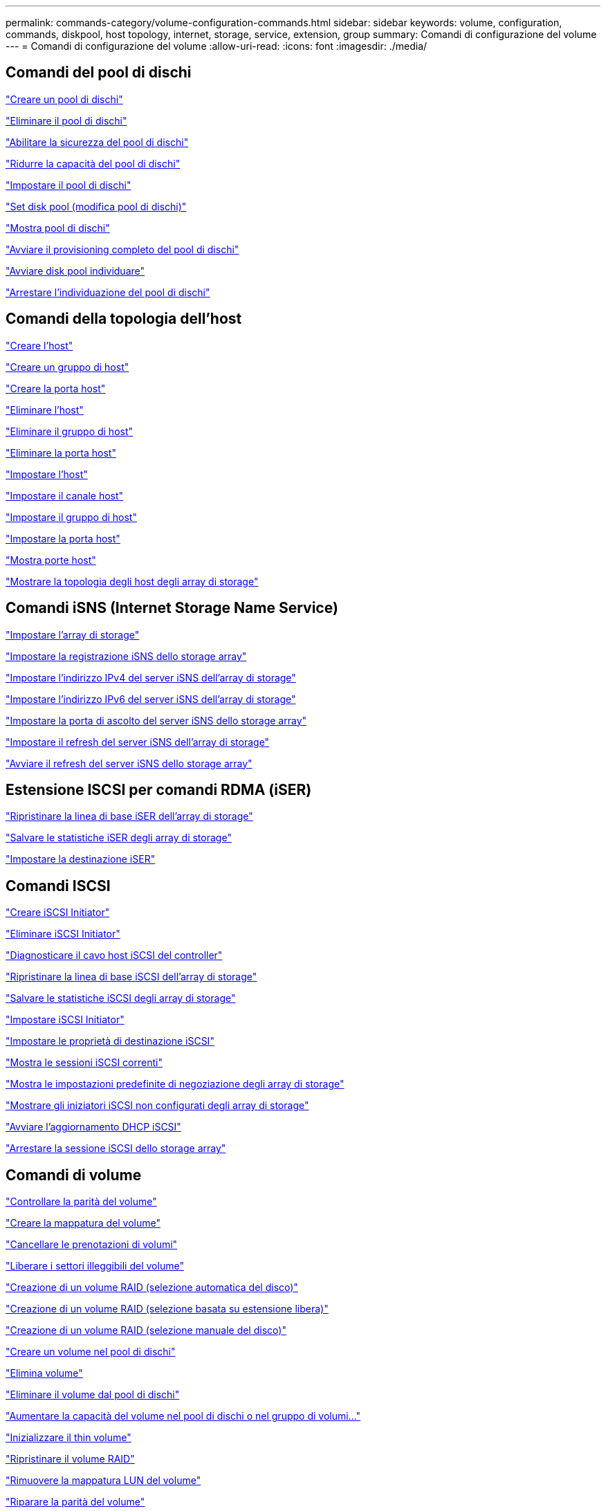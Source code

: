 ---
permalink: commands-category/volume-configuration-commands.html 
sidebar: sidebar 
keywords: volume, configuration, commands, diskpool, host topology, internet, storage, service, extension, group 
summary: Comandi di configurazione del volume 
---
= Comandi di configurazione del volume
:allow-uri-read: 
:icons: font
:imagesdir: ./media/




== Comandi del pool di dischi

link:../commands-a-z/create-diskpool.html["Creare un pool di dischi"]

link:../commands-a-z/delete-diskpool.html["Eliminare il pool di dischi"]

link:../commands-a-z/enable-diskpool-security.html["Abilitare la sicurezza del pool di dischi"]

link:../commands-a-z/reduce-disk-pool-capacity.html["Ridurre la capacità del pool di dischi"]

link:../commands-a-z/set-disk-pool.html["Impostare il pool di dischi"]

link:../commands-a-z/set-disk-pool-modify-disk-pool.html["Set disk pool (modifica pool di dischi)"]

link:../commands-a-z/show-diskpool.html["Mostra pool di dischi"]

link:../commands-a-z/start-diskpool-fullprovisioning.html["Avviare il provisioning completo del pool di dischi"]

link:../commands-a-z/start-diskpool-locate.html["Avviare disk pool individuare"]

link:../commands-a-z/stop-diskpool-locate.html["Arrestare l'individuazione del pool di dischi"]



== Comandi della topologia dell'host

link:../commands-a-z/create-host.html["Creare l'host"]

link:../commands-a-z/create-hostgroup.html["Creare un gruppo di host"]

link:../commands-a-z/create-hostport.html["Creare la porta host"]

link:../commands-a-z/delete-host.html["Eliminare l'host"]

link:../commands-a-z/delete-hostgroup.html["Eliminare il gruppo di host"]

link:../commands-a-z/delete-hostport.html["Eliminare la porta host"]

link:../commands-a-z/set-host.html["Impostare l'host"]

link:../commands-a-z/set-hostchannel.html["Impostare il canale host"]

link:../commands-a-z/set-hostgroup.html["Impostare il gruppo di host"]

link:../commands-a-z/set-hostport.html["Impostare la porta host"]

link:../commands-a-z/show-allhostports.html["Mostra porte host"]

link:../commands-a-z/show-storagearray-hosttopology.html["Mostrare la topologia degli host degli array di storage"]



== Comandi iSNS (Internet Storage Name Service)

link:../commands-a-z/set-storagearray.html["Impostare l'array di storage"]

link:../commands-a-z/set-storagearray-isnsregistration.html["Impostare la registrazione iSNS dello storage array"]

link:../commands-a-z/set-storagearray-isnsipv4configurationmethod.html["Impostare l'indirizzo IPv4 del server iSNS dell'array di storage"]

link:../commands-a-z/set-storagearray-isnsipv6address.html["Impostare l'indirizzo IPv6 del server iSNS dell'array di storage"]

link:../commands-a-z/set-storagearray-isnslisteningport.html["Impostare la porta di ascolto del server iSNS dello storage array"]

link:../commands-a-z/set-storagearray-isnsserverrefresh.html["Impostare il refresh del server iSNS dell'array di storage"]

link:../commands-a-z/start-storagearray-isnsserverrefresh.html["Avviare il refresh del server iSNS dello storage array"]



== Estensione ISCSI per comandi RDMA (iSER)

link:../commands-a-z/reset-storagearray-iserstatsbaseline.html["Ripristinare la linea di base iSER dell'array di storage"]

link:../commands-a-z/save-storagearray-iserstatistics.html["Salvare le statistiche iSER degli array di storage"]

link:../commands-a-z/set-isertarget.html["Impostare la destinazione iSER"]



== Comandi ISCSI

link:../commands-a-z/create-iscsiinitiator.html["Creare iSCSI Initiator"]

link:../commands-a-z/delete-iscsiinitiator.html["Eliminare iSCSI Initiator"]

link:../commands-a-z/diagnose-controller-iscsihostport.html["Diagnosticare il cavo host iSCSI del controller"]

link:../commands-a-z/reset-storagearray-iscsistatsbaseline.html["Ripristinare la linea di base iSCSI dell'array di storage"]

link:../commands-a-z/diagnose-controller-iscsihostport.html["Salvare le statistiche iSCSI degli array di storage"]

link:../commands-a-z/set-iscsiinitiator.html["Impostare iSCSI Initiator"]

link:../commands-a-z/set-iscsitarget.html["Impostare le proprietà di destinazione iSCSI"]

link:../commands-a-z/show-iscsisessions.html["Mostra le sessioni iSCSI correnti"]

link:../commands-a-z/show-storagearray-iscsinegotiationdefaults.html["Mostra le impostazioni predefinite di negoziazione degli array di storage"]

link:../commands-a-z/show-storagearray-unconfigurediscsiinitiators.html["Mostrare gli iniziatori iSCSI non configurati degli array di storage"]

link:../commands-a-z/start-controller-iscsihostport-dhcprefresh.html["Avviare l'aggiornamento DHCP iSCSI"]

link:../commands-a-z/stop-storagearray-iscsisession.html["Arrestare la sessione iSCSI dello storage array"]



== Comandi di volume

link:../commands-a-z/check-volume-parity.html["Controllare la parità del volume"]

link:../commands-a-z/create-mapping-volume.html["Creare la mappatura del volume"]

link:../commands-a-z/clear-volume-reservations.html["Cancellare le prenotazioni di volumi"]

link:../commands-a-z/clear-volume-unreadablesectors.html["Liberare i settori illeggibili del volume"]

link:../commands-a-z/create-raid-volume-automatic-drive-select.html["Creazione di un volume RAID (selezione automatica del disco)"]

link:../commands-a-z/create-raid-volume-free-extent-based-select.html["Creazione di un volume RAID (selezione basata su estensione libera)"]

link:../commands-a-z/create-raid-volume-manual-drive-select.html["Creazione di un volume RAID (selezione manuale del disco)"]

link:../commands-a-z/create-volume-diskpool.html["Creare un volume nel pool di dischi"]

link:../commands-a-z/delete-volume.html["Elimina volume"]

link:../commands-a-z/delete-volume-from-disk-pool.html["Eliminare il volume dal pool di dischi"]

link:../commands-a-z/start-increasevolumecapacity-volume.html["Aumentare la capacità del volume nel pool di dischi o nel gruppo di volumi..."]

link:../commands-a-z/start-volume-initialize.html["Inizializzare il thin volume"]

link:../commands-a-z/recover-volume.html["Ripristinare il volume RAID"]

link:../commands-a-z/remove-lunmapping.html["Rimuovere la mappatura LUN del volume"]

link:../commands-a-z/repair-volume-parity.html["Riparare la parità del volume"]

link:../commands-a-z/repair-data-parity.html["Riparare la parità dei dati"]

link:../commands-a-z/set-thin-volume-attributes.html["Impostare gli attributi dei volumi thin"]

link:../commands-a-z/set-volumes.html["Impostare gli attributi di un volume in un pool di dischi..."]

link:../commands-a-z/set-volume-group-attributes-for-volume-in-a-volume-group.html["Impostare gli attributi di un volume in un gruppo di volumi..."]

link:../commands-a-z/set-volume-logicalunitnumber.html["Consente di impostare la mappatura del volume"]

link:../commands-a-z/show-volume.html["Mostra volume sottile"]

link:../commands-a-z/show-volume-summary.html["Mostra volume"]

link:../commands-a-z/show-volume-actionprogress.html["Mostra l'avanzamento dell'azione del volume"]

link:../commands-a-z/show-volume-performancestats.html["Mostra le statistiche sulle performance dei volumi"]

link:../commands-a-z/show-volume-reservations.html["Mostra prenotazioni di volumi"]

link:../commands-a-z/start-volume-initialization.html["Avviare l'inizializzazione del volume"]



== Comandi del gruppo di volumi

link:../commands-a-z/create-volumegroup.html["Creare un gruppo di volumi"]

link:../commands-a-z/delete-volumegroup.html["Elimina gruppo di volumi"]

link:../commands-a-z/enable-volumegroup-security.html["Abilitare la protezione del gruppo di volumi"]

link:../commands-a-z/revive-volumegroup.html["Ripristinare il gruppo di volumi"]

link:../commands-a-z/set-volumegroup.html["Impostare il gruppo di volumi"]

link:../commands-a-z/set-volumegroup-forcedstate.html["Impostare lo stato forzato del gruppo di volumi"]

link:../commands-a-z/show-volumegroup.html["Mostra gruppo di volumi"]

link:../commands-a-z/show-volumegroup-exportdependencies.html["Mostra le dipendenze di esportazione dei gruppi di volumi"]

link:../commands-a-z/show-volumegroup-importdependencies.html["Mostra le dipendenze di importazione dei gruppi di volumi"]

link:../commands-a-z/start-volumegroup-defragment.html["Avviare la deframmentazione del gruppo di volumi"]

link:../commands-a-z/start-volumegroup-export.html["Avviare l'esportazione dei gruppi di volumi"]

link:../commands-a-z/start-volumegroup-fullprovisioning.html["Avviare il provisioning completo del gruppo di volumi"]

link:../get-started/learn-about-volume-group-migration.html["Informazioni sulla migrazione dei gruppi di volumi (solo CLI)"]

link:../commands-a-z/start-volumegroup-import.html["Avviare l'importazione dei gruppi di volumi"]

link:../commands-a-z/start-volumegroup-locate.html["Avviare l'individuazione del gruppo di volumi"]

link:../commands-a-z/stop-volumegroup-locate.html["Arrestare l'individuazione del gruppo di volumi"]
